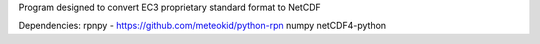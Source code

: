 Program designed to convert EC3 proprietary standard format to NetCDF

Dependencies:
rpnpy - https://github.com/meteokid/python-rpn
numpy
netCDF4-python
